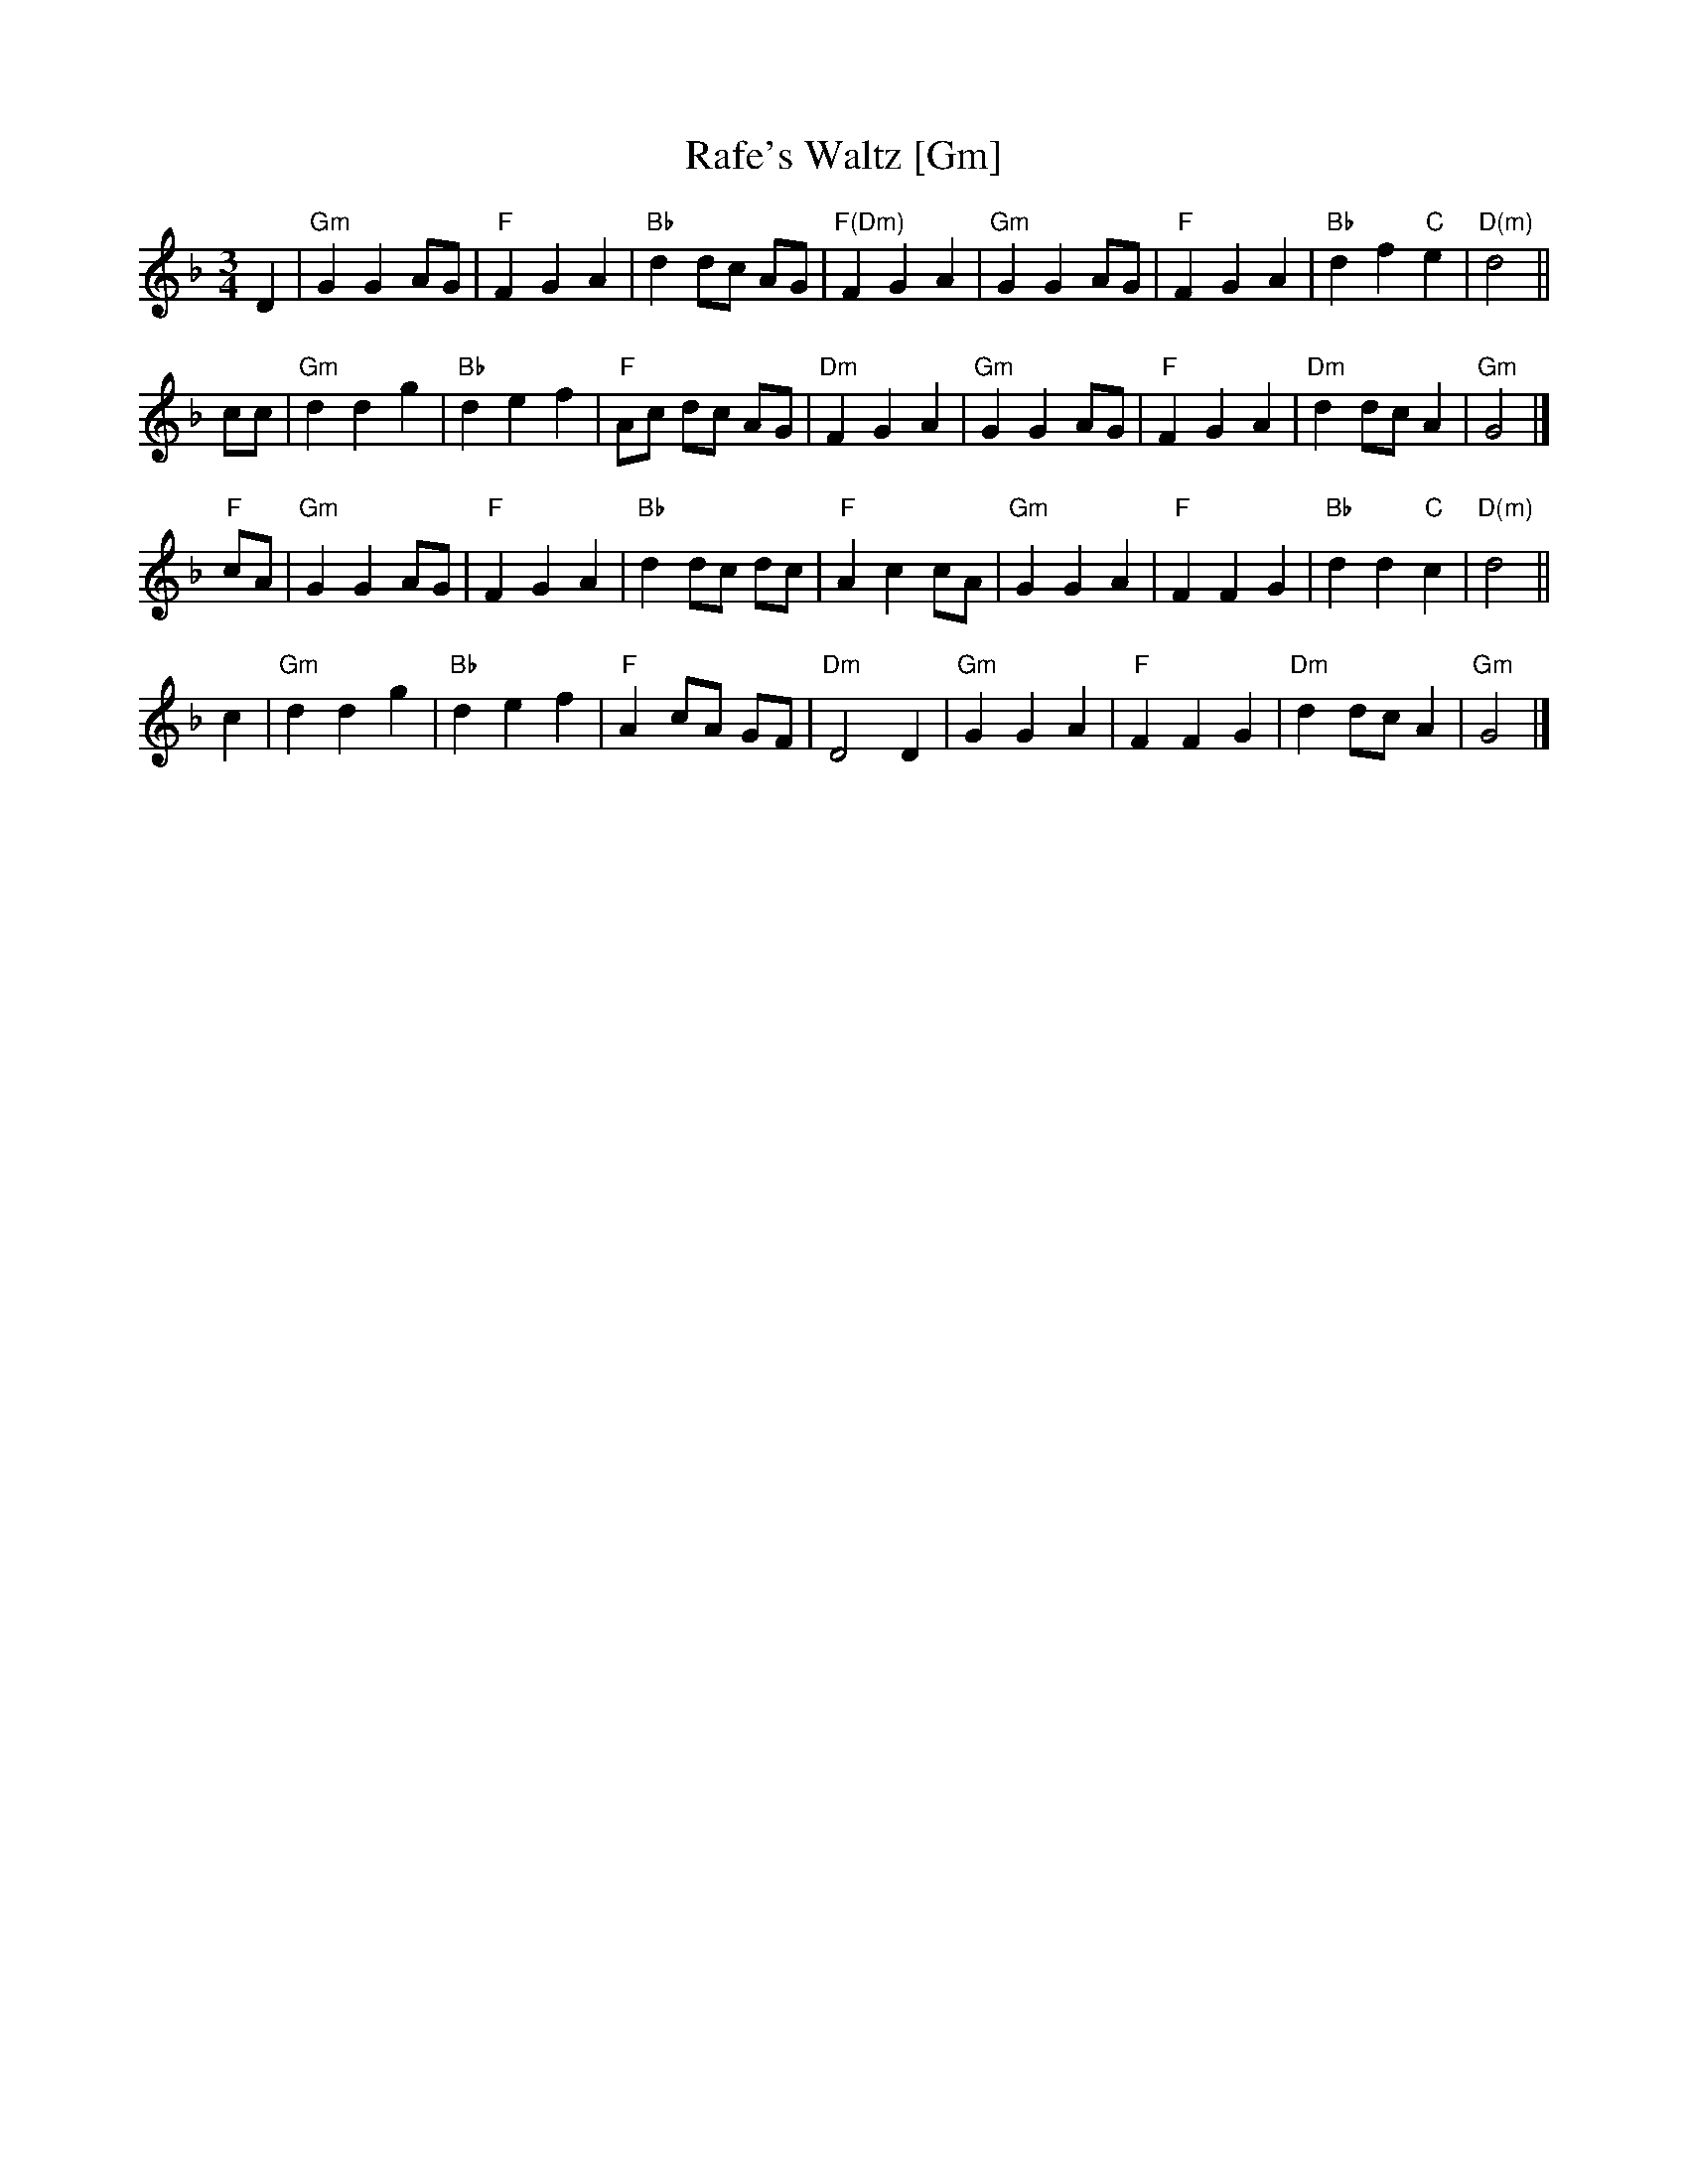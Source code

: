 X: 1
T: Rafe's Waltz [Gm]
N: from Ralph Vaughan Williams' "English Folk Song Suite"
R: waltz
Z: 2007 John Chambers <jc:trillian.mit.edu>
M: 3/4
L: 1/8
K: Gdor
D2 \
| "Gm"G2 G2 AG |  "F"F2 G2 A2 | "Bb"d2 dc    AG | "F(Dm)"F2 G2 A2 \
| "Gm"G2 G2 AG |  "F"F2 G2 A2 | "Bb"d2 f2 "C"e2 | "D(m)"d4 ||
cc \
| "Gm"d2 d2 g2 | "Bb"d2 e2 f2 |  "F"Ac dc    AG | "Dm"F2 G2 A2 \
| "Gm"G2 G2 AG |  "F"F2 G2 A2 | "Dm"d2 dc    A2 | "Gm"G4 |]
"F"cA \
| "Gm"G2 G2 AG |  "F"F2 G2 A2 | "Bb"d2 dc    dc | "F"A2 c2 cA \
| "Gm"G2 G2 A2 |  "F"F2 F2 G2 | "Bb"d2 d2 "C"c2 | "D(m)"d4 ||
c2 \
| "Gm"d2 d2 g2 | "Bb"d2 e2 f2 |  "F"A2 cA    GF | "Dm"D4 D2 \
| "Gm"G2 G2 A2 |  "F"F2 F2 G2 | "Dm"d2 dc    A2 | "Gm"G4 |]
